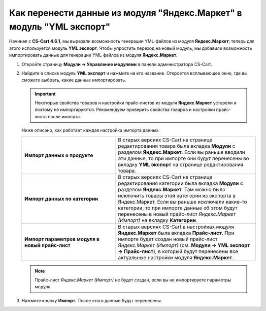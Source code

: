*********************************************************************
Как перенести данные из модуля "Яндекс.Маркет" в модуль "YML экспорт"
*********************************************************************

Начиная c **CS-Cart 4.6.1**, мы вырезали возможность генерации YML-файлов из модуля **Яндекс.Маркет**; теперь для этого используется модуль **YML экспорт**. Чтобы упростить переход на новый модуль, мы добавили возможность импортировать данные для генерации YML-файлов из модуля **Яндекс.Маркет**.

#. Откройте страницу **Модули → Управление модулями** в панели администратора CS-Cart.

#. Найдите в списке модуль **YML экспорт** и нажмите на его название. Откроется всплывающее окно, где вы сможете выбрать, какие данные импортировать.

   .. important::

        Некоторые свойства товаров и настройки прайс-листов из модуля **Яндекс.Маркет** устарели и поэтому не импортируются. Рекомендуем проверить свойства товаров и настройки прайс-листа после импорта.

   .. fancybox:: img/yml_export_imported_data.png
       :alt: Выберите данные, которые нужно импортировать из модуля "Яндекс.Маркет"

   Ниже описано, как работает каждая настройка импорта данных:

   .. list-table::
       :stub-columns: 1
       :widths: 20 30

       *   -   Импорт данных о продукте

           -   В старых версиях CS-Cart на странице редактирования товара была вкладка **Модули** с разделом **Яндекс.Маркет**. Если вы раньше вводили эти данные, то при импорте они будут перенесены во вкладку **YML экспорт** на странице редактирования товара.

       *   -   Импорт данных по категории

           -   В старых версиях CS-Cart на странице редактирования категории была вкладка **Модули** с разделом **Яндекс.Маркет**. Там можно было исключить товары этой категории из экспорта в Яндекс.Маркет. Если вы раньше исключали какие-то категории, то при импорте данные об этом будут перенесены в новый прайс-лист *Яндекс.Маркет (Импорт)* на вкладку **Категории**.

       *   -   Импорт параметров модуля в новый прайс-лист

           -   В старых версиях CS-Cart в настройках модуля **Яндекс.Маркет** была вкладка **Прайс-лист**. При импорте будет создан новый прайс-лист *Яндекс.Маркет (Импорт)* (см. **Модули → YML экспорт → Прайс-лист**), в который будут перенесены все актуальные настройки модуля **Яндекс.Маркет**.

   .. note::

       Прайс-лист *Яндекс.Маркет (Импорт)* не будет создан, если вы не импортируете параметры модуля.

#. Нажмите кнопку **Импорт**. После этого данные будут перенесены.
